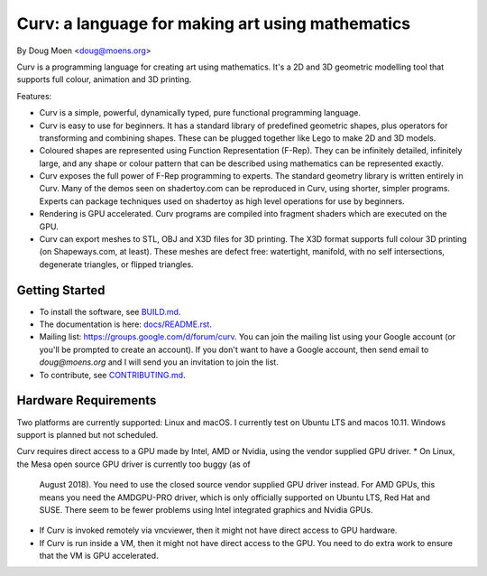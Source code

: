 =================================================
Curv: a language for making art using mathematics
=================================================

By Doug Moen <doug@moens.org>

|twistor| |shreks_donut|

.. |twistor| image:: docs/images/torus.png
.. |shreks_donut| image:: docs/images/shreks_donut.png

Curv is a programming language for creating art using mathematics.
It's a 2D and 3D geometric modelling tool that supports full colour,
animation and 3D printing.

Features:

* Curv is a simple, powerful, dynamically typed, pure functional
  programming language.
* Curv is easy to use for beginners. It has a standard library of
  predefined geometric shapes, plus operators for transforming and
  combining shapes. These can be plugged together like Lego to make 2D and 3D
  models.
* Coloured shapes are represented using Function Representation (F-Rep).
  They can be infinitely detailed, infinitely large, and any shape or colour
  pattern that can be described using mathematics can be represented exactly.
* Curv exposes the full power of F-Rep programming to experts.
  The standard geometry library is written entirely in Curv.
  Many of the demos seen on shadertoy.com can be reproduced in Curv,
  using shorter, simpler programs. Experts can package techniques used on
  shadertoy as high level operations for use by beginners.
* Rendering is GPU accelerated. Curv programs are compiled into fragment
  shaders which are executed on the GPU.
* Curv can export meshes to STL, OBJ and X3D files for 3D printing.
  The X3D format supports full colour 3D printing (on Shapeways.com, at least).
  These meshes are defect free: watertight, manifold, with no self
  intersections, degenerate triangles, or flipped triangles.

Getting Started
===============
* To install the software, see `<BUILD.md>`_.
* The documentation is here: `<docs/README.rst>`_.
* Mailing list: `<https://groups.google.com/d/forum/curv>`_.
  You can join the mailing list using your Google account (or you'll be prompted to create an account).
  If you don't want to have a Google account, then send email to `doug@moens.org`
  and I will send you an invitation to join the list.
* To contribute, see `<CONTRIBUTING.md>`_.

Hardware Requirements
=====================
Two platforms are currently supported: Linux and macOS. I currently test
on Ubuntu LTS and macos 10.11. Windows support is planned but not scheduled.

Curv requires direct access to a GPU made by Intel, AMD or Nvidia, using the
vendor supplied GPU driver.
* On Linux, the Mesa open source GPU driver is currently too buggy (as of
  August 2018). You need to use the closed source vendor supplied GPU driver
  instead. For AMD GPUs, this means you need the AMDGPU-PRO driver, which is
  only officially supported on Ubuntu LTS, Red Hat and SUSE. There seem to be
  fewer problems using Intel integrated graphics and Nvidia GPUs.
* If Curv is invoked remotely via vncviewer, then it might not have direct
  access to GPU hardware.
* If Curv is run inside a VM, then it might not have direct access to the GPU.
  You need to do extra work to ensure that the VM is GPU accelerated.

..
  In the future, the geometry engine will be rewritten for scaleability
  and performance. I anticipate you will then need a GPU that supports one of
  the following standards: OpenGL 4.3, macOS Metal, DX12 or Vulkan.
  For laptops, the cutoff will be somewhere between 2012 and 2013 as the year of
  manufacture.
